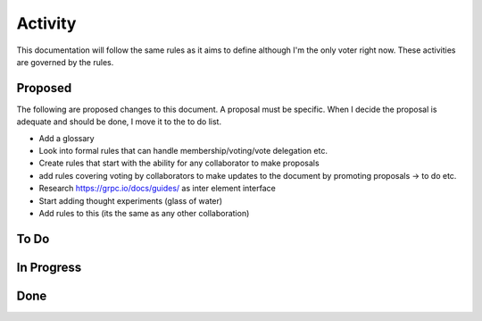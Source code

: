 Activity
========

This documentation will follow the same rules as it aims to define although I'm the only voter right now. These
activities are governed by the rules.

Proposed
--------

The following are proposed changes to this document. A proposal must be specific. When I decide the proposal is adequate and should be done, I move it to the to do list.

* Add a glossary
* Look into formal rules that can handle membership/voting/vote delegation etc.
* Create rules that start with the ability for any collaborator to make proposals
* add rules covering voting by collaborators to make updates to the document by promoting proposals -> to do etc.
* Research https://grpc.io/docs/guides/ as inter element interface
* Start adding thought experiments (glass of water)
* Add rules to this (its the same as any other collaboration)

To Do
-----

In Progress
-----------

Done
----